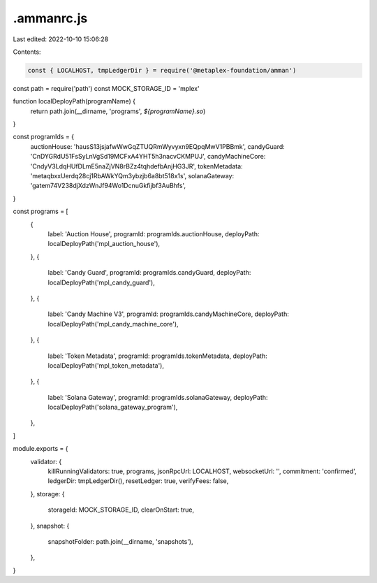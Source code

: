 .ammanrc.js
===========

Last edited: 2022-10-10 15:06:28

Contents:

.. code-block:: js

    const { LOCALHOST, tmpLedgerDir } = require('@metaplex-foundation/amman')
const path = require('path')
const MOCK_STORAGE_ID = 'mplex'

function localDeployPath(programName) {
  return path.join(__dirname, 'programs', `${programName}.so`)
}

const programIds = {
  auctionHouse: 'hausS13jsjafwWwGqZTUQRmWyvyxn9EQpqMwV1PBBmk',
  candyGuard: 'CnDYGRdU51FsSyLnVgSd19MCFxA4YHT5h3nacvCKMPUJ',
  candyMachineCore: 'CndyV3LdqHUfDLmE5naZjVN8rBZz4tqhdefbAnjHG3JR',
  tokenMetadata: 'metaqbxxUerdq28cj1RbAWkYQm3ybzjb6a8bt518x1s',
  solanaGateway: 'gatem74V238djXdzWnJf94Wo1DcnuGkfijbf3AuBhfs',
}

const programs = [
  {
    label: 'Auction House',
    programId: programIds.auctionHouse,
    deployPath: localDeployPath('mpl_auction_house'),
  },
  {
    label: 'Candy Guard',
    programId: programIds.candyGuard,
    deployPath: localDeployPath('mpl_candy_guard'),
  },
  {
    label: 'Candy Machine V3',
    programId: programIds.candyMachineCore,
    deployPath: localDeployPath('mpl_candy_machine_core'),
  },
  {
    label: 'Token Metadata',
    programId: programIds.tokenMetadata,
    deployPath: localDeployPath('mpl_token_metadata'),
  },
  {
    label: 'Solana Gateway',
    programId: programIds.solanaGateway,
    deployPath: localDeployPath('solana_gateway_program'),
  },
]

module.exports = {
  validator: {
    killRunningValidators: true,
    programs,
    jsonRpcUrl: LOCALHOST,
    websocketUrl: '',
    commitment: 'confirmed',
    ledgerDir: tmpLedgerDir(),
    resetLedger: true,
    verifyFees: false,
  },
  storage: {
    storageId: MOCK_STORAGE_ID,
    clearOnStart: true,
  },
  snapshot: {
    snapshotFolder: path.join(__dirname, 'snapshots'),
  },
}


